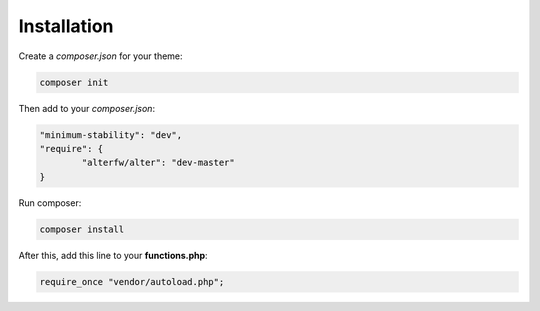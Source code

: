 Installation 
==============

Create a `composer.json` for your theme:

.. code-block:: shell

	composer init

Then add to your `composer.json`:

.. code-block:: json
	
	"minimum-stability": "dev",
	"require": {
		"alterfw/alter": "dev-master"
	}

Run composer:

.. code-block:: json

	composer install

After this, add this line to your **functions.php**:

.. code-block:: php

	require_once "vendor/autoload.php";
